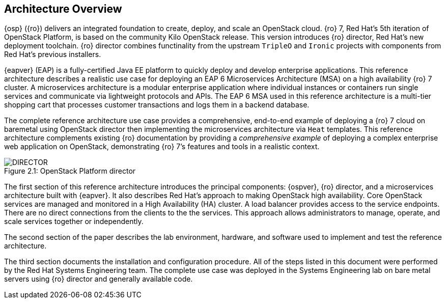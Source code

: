 [chapter 2]
== Architecture Overview
{osp} ({ro}) delivers an integrated
foundation to create, deploy, and scale an OpenStack cloud. {ro}
7, Red Hat's 5th iteration of OpenStack Platform, is based on the
community Kilo OpenStack release. This version introduces {ro}
director, Red Hat's new deployment toolchain. {ro} director combines
functinality from the upstream `TripleO` and `Ironic` projects
with components from Red Hat's previous installers.

{eapver} (EAP) is a fully-certified Java EE platform to quickly deploy and
develop enterprise applications. This reference architecture describes
a realistic use case for deploying an EAP 6 Microservices Architecture
(MSA) on a high availability {ro} 7 cluster. A microservices architecture is a
modular enterprise application where individual instances or
containers run single services and communicate via lightweight
protocols and APIs. The EAP 6 MSA used in this reference architecture
is a multi-tier shopping cart that processes customer transactions and
logs them in a backend database.


The complete reference architecture use case provides a comprehensive,
end-to-end example of deploying a {ro} 7 cloud on baremetal using
OpenStack director then implementing the microservices architecture via
`Heat` templates. This reference architecture complements existing
{ro} documentation by providing a _comprehensive example_ of deploying
a complex enterprise web application on OpenStack, demonstrating {ro}
7's features and tools in a realistic context.

[[OSP-director]]
.OpenStack Platform director
image::images/DIRECTOR.png[caption="Figure 2.1: " title="OpenStack Platform director" align="center", scaledwidth="50%"]

The first section of this reference architecture introduces the principal
components: {ospver}, {ro}
director, and a microservices architecture built with {eapver}. It
also describes Red Hat's approach to making OpenStack high
availability. Core OpenStack services are managed and monitored in a
High Availability (HA) cluster. A load balancer provides access to the
service endpoints. There are no direct connections from the clients to
the the services. This approach allows administrators to manage,
operate, and scale services together or independently.

The second section of the paper describes the lab
environment, hardware, and software used to implement and test the
reference architecture.

The third section documents the installation
and configuration procedure. All of the steps listed in this document
were performed by the Red Hat Systems Engineering team. The
complete use case was deployed in the Systems Engineering lab on bare
metal servers using {ro} director and generally available code.
